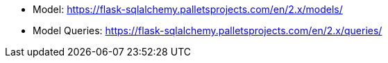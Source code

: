 

* Model: https://flask-sqlalchemy.palletsprojects.com/en/2.x/models/
* Model Queries: https://flask-sqlalchemy.palletsprojects.com/en/2.x/queries/